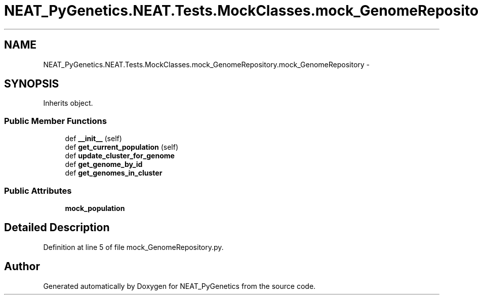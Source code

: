 .TH "NEAT_PyGenetics.NEAT.Tests.MockClasses.mock_GenomeRepository.mock_GenomeRepository" 3 "Wed Apr 6 2016" "NEAT_PyGenetics" \" -*- nroff -*-
.ad l
.nh
.SH NAME
NEAT_PyGenetics.NEAT.Tests.MockClasses.mock_GenomeRepository.mock_GenomeRepository \- 
.SH SYNOPSIS
.br
.PP
.PP
Inherits object\&.
.SS "Public Member Functions"

.in +1c
.ti -1c
.RI "def \fB__init__\fP (self)"
.br
.ti -1c
.RI "def \fBget_current_population\fP (self)"
.br
.ti -1c
.RI "def \fBupdate_cluster_for_genome\fP"
.br
.ti -1c
.RI "def \fBget_genome_by_id\fP"
.br
.ti -1c
.RI "def \fBget_genomes_in_cluster\fP"
.br
.in -1c
.SS "Public Attributes"

.in +1c
.ti -1c
.RI "\fBmock_population\fP"
.br
.in -1c
.SH "Detailed Description"
.PP 
Definition at line 5 of file mock_GenomeRepository\&.py\&.

.SH "Author"
.PP 
Generated automatically by Doxygen for NEAT_PyGenetics from the source code\&.
